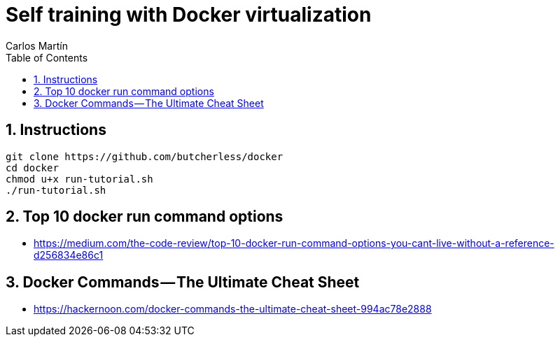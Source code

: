 = Self training with Docker virtualization
Carlos Martín
:icons: font
:toc: left
:sectnums:
:source-highlighter: coderay
:experimental:

== Instructions

 git clone https://github.com/butcherless/docker
 cd docker
 chmod u+x run-tutorial.sh
 ./run-tutorial.sh

== Top 10 docker run command options

* https://medium.com/the-code-review/top-10-docker-run-command-options-you-cant-live-without-a-reference-d256834e86c1

== Docker Commands — The Ultimate Cheat Sheet

* https://hackernoon.com/docker-commands-the-ultimate-cheat-sheet-994ac78e2888
